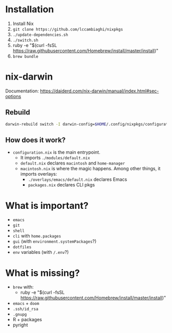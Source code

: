 * Installation
1. Install Nix
2. ~git clone https://github.com/lccambiaghi/nixpkgs~
3. ~./update-dependencies.sh~
4. ~./switch.sh~
5. ruby -e "$(curl -fsSL https://raw.githubusercontent.com/Homebrew/install/master/install)"
6. ~brew bundle~
* nix-darwin
Documentation: https://daiderd.com/nix-darwin/manual/index.html#sec-options
** Rebuild
#+BEGIN_SRC sh
darwin-rebuild switch -I darwin-config=$HOME/.config/nixpkgs/configuration.nix
#+END_SRC
** How does it work?
- ~configuration.nix~ is the main entrypoint.
  + It imports ~./modules/default.nix~
  + ~default.nix~ declares ~macintosh~ and ~home-manager~
  + ~macintosh.nix~ is where the magic happens. Among other things, it imports overlays:
    + ~./overlays/emacs/default.nix~ declares Emacs
    + ~packages.nix~ declares CLI pkgs

* What is important?
- ~emacs~
- ~git~
- ~shell~
- ~cli~ with ~home.packages~
- ~gui~ (with ~environment.systemPackages~?)
- ~dotfiles~
- ~env~ variables (with ~/.env~?)
* What is missing?
- ~brew~ with:
  + ruby -e "$(curl -fsSL https://raw.githubusercontent.com/Homebrew/install/master/install)"
- ~emacs~ + ~doom~
- ~.ssh/id_rsa~
- ~.gnupg~
- R + packages
- pyright
